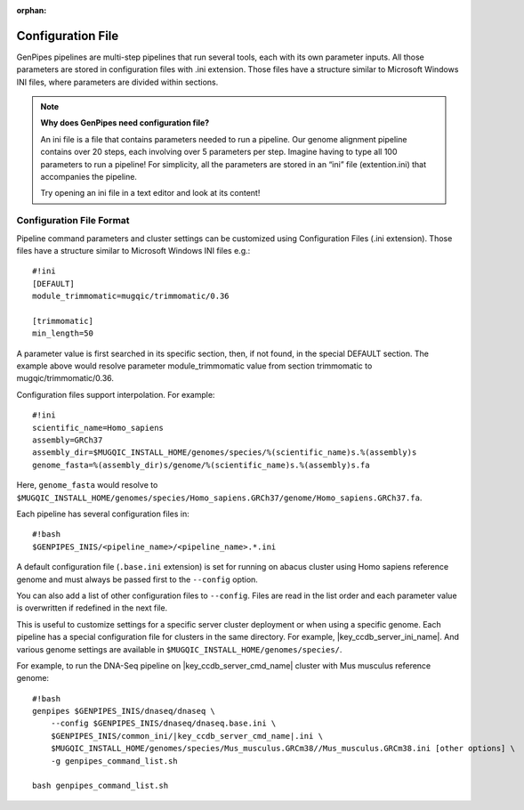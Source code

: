 :orphan:

.. _docs_config_ini_file:

Configuration File
==================

.. spelling:word-list::
   
   extention
   ini

GenPipes pipelines are multi-step pipelines that run several tools, each with its own parameter inputs. All those parameters are stored in configuration files with .ini extension. Those files have a structure similar to Microsoft Windows INI files, where parameters are divided within sections.


.. note:: **Why does GenPipes need configuration file?**

          An ini file is a file that contains parameters needed to run a pipeline.  Our genome alignment pipeline contains over 20 steps, each involving over 5 parameters per step. Imagine having to type all 100 parameters to run a pipeline! For simplicity, all the parameters are stored in an “ini” file (extention.ini) that accompanies the pipeline. 

          Try opening an ini file in a text editor and look at its content!

Configuration File Format
-------------------------

Pipeline command parameters and cluster settings can be customized using Configuration Files (.ini extension). Those files have a structure similar to Microsoft Windows INI files e.g.:

::

    #!ini
    [DEFAULT]
    module_trimmomatic=mugqic/trimmomatic/0.36

    [trimmomatic]
    min_length=50

A parameter value is first searched in its specific section, then, if not found, in the special DEFAULT section. The example above would resolve parameter module_trimmomatic value from section trimmomatic to mugqic/trimmomatic/0.36.

Configuration files support interpolation. For example:

::

    #!ini
    scientific_name=Homo_sapiens
    assembly=GRCh37
    assembly_dir=$MUGQIC_INSTALL_HOME/genomes/species/%(scientific_name)s.%(assembly)s
    genome_fasta=%(assembly_dir)s/genome/%(scientific_name)s.%(assembly)s.fa

Here, ``genome_fasta`` would resolve to ``$MUGQIC_INSTALL_HOME/genomes/species/Homo_sapiens.GRCh37/genome/Homo_sapiens.GRCh37.fa``.

Each pipeline has several configuration files in:

::

    #!bash
    $GENPIPES_INIS/<pipeline_name>/<pipeline_name>.*.ini

A default configuration file (``.base.ini`` extension) is set for running on abacus cluster using Homo sapiens reference genome and must always be passed first to the ``--config`` option.

You can also add a list of other configuration files to ``--config``. Files are read in the list order and each parameter value is overwritten if redefined in the next file.

This is useful to customize settings for a specific server cluster deployment or when using a specific genome. Each pipeline has a special configuration file for clusters in the same directory. For example, |key_ccdb_server_ini_name|. And various genome settings are available in ``$MUGQIC_INSTALL_HOME/genomes/species/``.

For example, to run the DNA-Seq pipeline on |key_ccdb_server_cmd_name| cluster with Mus musculus reference genome:

.. parsed-literal::

    #!bash
    genpipes $GENPIPES_INIS/dnaseq/dnaseq \\
        --config $GENPIPES_INIS/dnaseq/dnaseq.base.ini \\
        $GENPIPES_INIS/common_ini/\ |key_ccdb_server_cmd_name|\.ini \\
        $MUGQIC_INSTALL_HOME/genomes/species/Mus_musculus.GRCm38//Mus_musculus.GRCm38.ini [other options] \\
        -g genpipes_command_list.sh

    bash genpipes_command_list.sh


